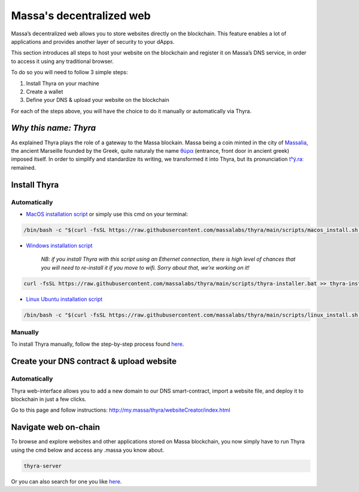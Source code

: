 .. index:: general documentation; decentralized web

.. _web3-decentralized-web:

#########################
Massa's decentralized web
#########################


Massa’s decentralized web allows you to store websites directly on the blockchain.
This feature enables a lot of applications and provides another layer of security to your dApps.

This section introduces all steps to host your website on the blockchain and register it on
Massa’s DNS service, in order to access it using any traditional browser.

To do so you will need to follow 3 simple steps: 

1. Install Thyra on your machine
2. Create a wallet
3. Define your DNS & upload your website on the blockchain

For each of the steps above, you will have the choice to do it manually or automatically via Thyra.


*Why this name: Thyra*
======================

As explained Thyra plays the role of a gateway to the Massa blockain.
Massa being a coin minted in the city of `Massalia <https://en.wikipedia.org/wiki/Massalia>`_,
the ancient Marseille founded by the Greek, quite naturaly the name `θύρα <https://en.wiktionary.org/wiki/%CE%B8%CF%8D%CF%81%CE%B1>`_
(entrance, front door in ancient greek) imposed itself. In order to simplify and standardize its writing,
we transformed it into Thyra, but its pronunciation `\tʰý.raː\ <https://www.youtube.com/watch?v=_0BQ7sSJMTw>`_ remained.


Install Thyra
=============

Automatically
-------------

- `MacOS installation script <https://github.com/massalabs/thyra/blob/255c6136c6910d17cbb94ce06b1e908d8516713a/scripts/macos_install.sh>`_ or simply use this cmd on your terminal:

.. code-block:: bash
            
    /bin/bash -c "$(curl -fsSL https://raw.githubusercontent.com/massalabs/thyra/main/scripts/macos_install.sh)"


- `Windows installation script <https://github.com/massalabs/thyra/blob/255c6136c6910d17cbb94ce06b1e908d8516713a/scripts/thyra-installer.bat>`_

      *NB: if you install Thyra with this script using an Ethernet connection,
      there is high level of chances that you will need to re-install it if you move to wifi.
      Sorry about that, we’re working on it!*
      
.. code-block:: bash

    curl -fsSL https://raw.githubusercontent.com/massalabs/thyra/main/scripts/thyra-installer.bat >> thyra-installer.bat && thyra-installer.bat

- `Linux Ubuntu installation script <https://github.com/massalabs/thyra/blob/main/scripts/linux_install.sh>`_

.. code-block:: bash

    /bin/bash -c "$(curl -fsSL https://raw.githubusercontent.com/massalabs/thyra/main/scripts/linux_install.sh)"


Manually
--------

To install Thyra manually, follow the step-by-step process found
`here <https://github.com/massalabs/thyra/blob/main/INSTALLATION.md>`_.

Create your DNS contract & upload website
=========================================

Automatically
-------------

Thyra web-interface allows you to add a new domain to our DNS smart-contract,
import a website file, and deploy it to blockchain in just a few clicks.

Go to this page and follow instructions:
`http://my.massa/thyra/websiteCreator/index.html <http://my.massa/thyra/websiteCreator/index.html>`_

Navigate web on-chain
=====================

To browse and explore websites and other applications stored on Massa blockchain,
you now simply have to run Thyra using the cmd below and access any .massa you know about.

.. code-block:: bash

    thyra-server

Or you can also search for one you like `here <http://my.massa/thyra/registry/index.html>`_.

